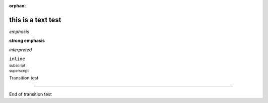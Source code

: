 :orphan:

this is a text test
-------------------

*emphasis*

**strong emphasis**

`interpreted`

``inline``

:sub:`subscript`

:sup:`superscript`

Transition test

--------

End of transition test
